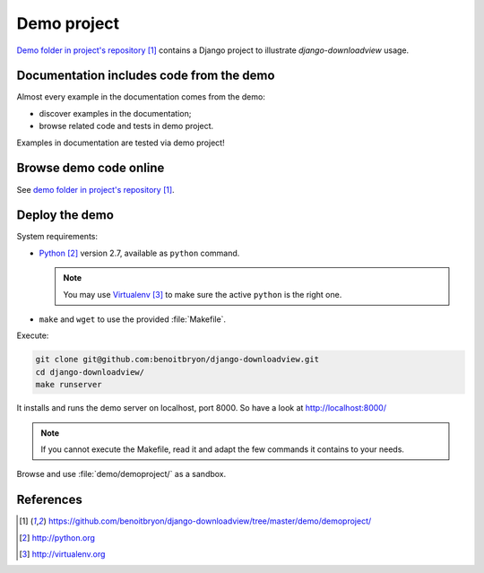 ############
Demo project
############

`Demo folder in project's repository`_ contains a Django project to illustrate
`django-downloadview` usage.


*****************************************
Documentation includes code from the demo
*****************************************

Almost every example in the documentation comes from the demo:

* discover examples in the documentation;
* browse related code and tests in demo project.

Examples in documentation are tested via demo project!


***********************
Browse demo code online
***********************

See `demo folder in project's repository`_.


***************
Deploy the demo
***************

System requirements:

* `Python`_ version 2.7, available as ``python`` command.
  
  .. note::

     You may use `Virtualenv`_ to make sure the active ``python`` is the right
     one.

* ``make`` and ``wget`` to use the provided :file:`Makefile`.

Execute:

.. code-block:: sh

   git clone git@github.com:benoitbryon/django-downloadview.git
   cd django-downloadview/
   make runserver

It installs and runs the demo server on localhost, port 8000. So have a look
at http://localhost:8000/

.. note::

   If you cannot execute the Makefile, read it and adapt the few commands it
   contains to your needs.

Browse and use :file:`demo/demoproject/` as a sandbox.


**********
References
**********

.. target-notes::

.. _`demo folder in project's repository`:
   https://github.com/benoitbryon/django-downloadview/tree/master/demo/demoproject/

.. _`Python`: http://python.org
.. _`Virtualenv`: http://virtualenv.org
